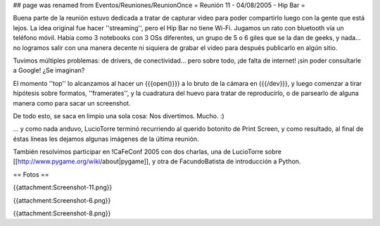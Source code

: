 ## page was renamed from Eventos/Reuniones/ReunionOnce
= Reunión 11 - 04/08/2005 - Hip Bar =

Buena parte de la reunión estuvo dedicada a tratar de capturar video para poder compartirlo luego con la gente que está lejos.
La idea original fue hacer ''streaming'', pero el Hip Bar no tiene Wi-Fi. Jugamos un rato con bluetooth vía un teléfono móvil.
Había como 3 notebooks con 3 OSs diferentes, un grupo de 5 o 6 giles que se la dan de geeks, y nada... no logramos salir con
una manera decente ni siquiera de grabar el video para después publicarlo en algún sitio.

Tuvimos múltiples problemas: de drivers, de conectividad... pero sobre todo, ¡de falta de internet! ¡sin poder consultarle a Google!
¿Se imaginan?

El momento ''top'' lo alcanzamos al hacer un {{{open()}}} a lo bruto de la cámara en {{{/dev}}}, y luego comenzar a tirar
hipótesis sobre formatos, ''framerates'', y la cuadratura del huevo para tratar de reproducirlo, o de parsearlo de alguna
manera como para sacar un screenshot.

De todo esto, se saca en limpio una sola cosa: Nos divertimos. Mucho. :)

... y como nada anduvo, LucioTorre terminó recurriendo al querido botonito de Print Screen, y como resultado,
al final de éstas líneas les dejamos algunas imágenes de la última reunión.

También resolvimos participar en !CaFeConf 2005 con dos charlas, una de LucioTorre sobre [[http://www.pygame.org/wiki/about|pygame]],
y otra de FacundoBatista de introducción a Python.

== Fotos ==

{{attachment:Screenshot-11.png}}


{{attachment:Screenshot-6.png}}


{{attachment:Screenshot-8.png}}
